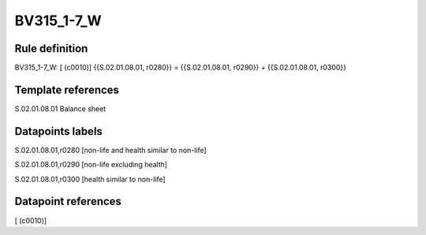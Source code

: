 ===========
BV315_1-7_W
===========

Rule definition
---------------

BV315_1-7_W: [ (c0010)] {{S.02.01.08.01, r0280}} = {{S.02.01.08.01, r0290}} + {{S.02.01.08.01, r0300}}


Template references
-------------------

S.02.01.08.01 Balance sheet


Datapoints labels
-----------------

S.02.01.08.01,r0280 [non-life and health similar to non-life]

S.02.01.08.01,r0290 [non-life excluding health]

S.02.01.08.01,r0300 [health similar to non-life]



Datapoint references
--------------------

[ (c0010)]